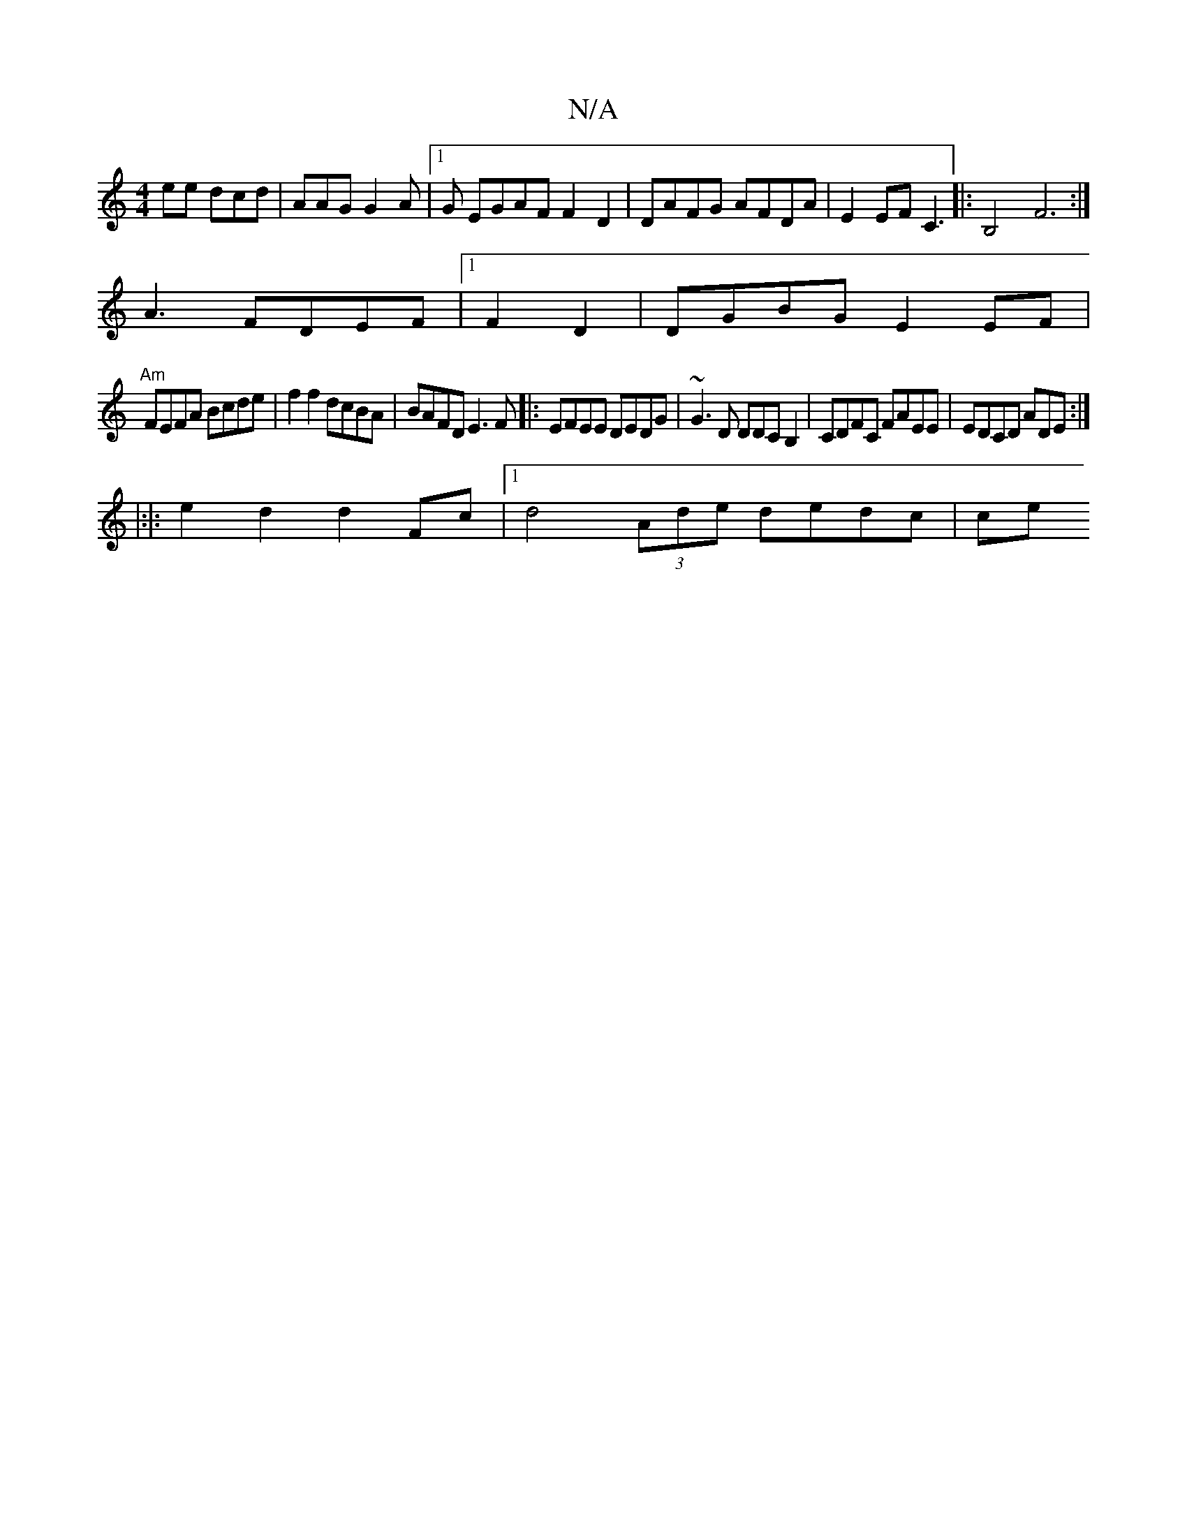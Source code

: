 X:1
T:N/A
M:4/4
R:N/A
K:Cmajor
ee dcd|AAG G2A|1 G EGAF F2D2|DAFG AFDA|E2EF C3|: B,4- F6:|
A3 FDEF |[1F2D2 | DGBG E2 EF|
"Am"FEFA Bcde|f2f2 dcBA|BAFD E3F|:EFEE DEDG|~G3 D DDCB,2|CDFC FAEE|EDCD ADE:|
|:|:e2d2 d2Fc|[1 d4 (3Ade dedc|ce